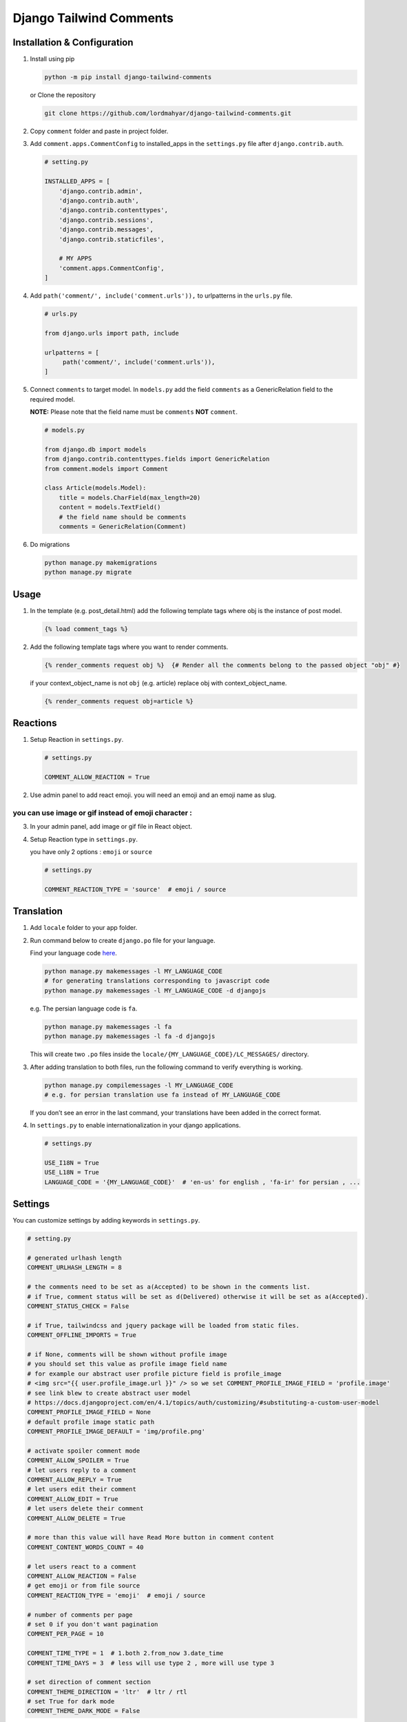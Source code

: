 Django Tailwind Comments
===============

Installation & Configuration
----------------------------

1. Install using pip

   .. code::

      python -m pip install django-tailwind-comments

   or Clone the repository

   .. code::

      git clone https://github.com/lordmahyar/django-tailwind-comments.git

2. Copy ``comment`` folder and paste in project folder.

3. Add ``comment.apps.CommentConfig`` to installed_apps in the
   ``settings.py`` file after ``django.contrib.auth``.

   .. code::

      # setting.py

      INSTALLED_APPS = [
          'django.contrib.admin',
          'django.contrib.auth',
          'django.contrib.contenttypes',
          'django.contrib.sessions',
          'django.contrib.messages',
          'django.contrib.staticfiles',

          # MY APPS
          'comment.apps.CommentConfig',
      ]

4. Add ``path('comment/', include('comment.urls')),`` to urlpatterns in
   the ``urls.py`` file.

   .. code::

      # urls.py

      from django.urls import path, include

      urlpatterns = [
           path('comment/', include('comment.urls')),
      ]

5. Connect ``comments`` to target model. In ``models.py`` add the field
   ``comments`` as a GenericRelation field to the required model.

   **NOTE:** Please note that the field name must be ``comments``
   **NOT** ``comment``.

   .. code::

      # models.py

      from django.db import models
      from django.contrib.contenttypes.fields import GenericRelation
      from comment.models import Comment

      class Article(models.Model):
          title = models.CharField(max_length=20)
          content = models.TextField()
          # the field name should be comments
          comments = GenericRelation(Comment)

6. Do migrations

   .. code::

      python manage.py makemigrations
      python manage.py migrate

Usage
-----

1. In the template (e.g. post_detail.html) add the following template
   tags where obj is the instance of post model.

   .. code::

      {% load comment_tags %}

2. Add the following template tags where you want to render comments.

   .. code::

      {% render_comments request obj %}  {# Render all the comments belong to the passed object "obj" #}

   if your context_object_name is not ``obj`` (e.g. article) replace obj
   with context_object_name.

   .. code::

      {% render_comments request obj=article %}

Reactions
---------

1. Setup Reaction in ``settings.py``.

   .. code::

      # settings.py

      COMMENT_ALLOW_REACTION = True

2. Use admin panel to add react emoji. you will need an emoji and an
   emoji name as slug.

you can use image or gif instead of emoji character :
~~~~~~~~~~~~~~~~~~~~~~~~~~~~~~~~~~~~~~~~~~~~~~~~~~~~~

3. In your admin panel, add image or gif file in React object.

4. Setup Reaction type in ``settings.py``.

   you have only 2 options : ``emoji`` or ``source``

   .. code::

      # settings.py

      COMMENT_REACTION_TYPE = 'source'  # emoji / source

Translation
-----------

1. Add ``locale`` folder to your app folder.

2. Run command below to create ``django.po`` file for your language.

   Find your language code
   `here <https://en.wikipedia.org/wiki/List_of_ISO_639-1_codes>`__.

   .. code::

      python manage.py makemessages -l MY_LANGUAGE_CODE
      # for generating translations corresponding to javascript code
      python manage.py makemessages -l MY_LANGUAGE_CODE -d djangojs

   e.g. The persian language code is ``fa``.

   .. code::

      python manage.py makemessages -l fa
      python manage.py makemessages -l fa -d djangojs

   This will create two ``.po`` files inside the
   ``locale/{MY_LANGUAGE_CODE}/LC_MESSAGES/`` directory.

3. After adding translation to both files, run the following command to
   verify everything is working.

   .. code::

      python manage.py compilemessages -l MY_LANGUAGE_CODE
      # e.g. for persian translation use fa instead of MY_LANGUAGE_CODE

   If you don’t see an error in the last command, your translations have
   been added in the correct format.

4. In ``settings.py`` to enable internationalization in your django
   applications.

   .. code::

      # settings.py

      USE_I18N = True
      USE_L18N = True
      LANGUAGE_CODE = '{MY_LANGUAGE_CODE}'  # 'en-us' for english , 'fa-ir' for persian , ...

Settings
--------

You can customize settings by adding keywords in ``settings.py``.

.. code::

   # setting.py

   # generated urlhash length
   COMMENT_URLHASH_LENGTH = 8

   # the comments need to be set as a(Accepted) to be shown in the comments list.
   # if True, comment status will be set as d(Delivered) otherwise it will be set as a(Accepted).
   COMMENT_STATUS_CHECK = False

   # if True, tailwindcss and jquery package will be loaded from static files.
   COMMENT_OFFLINE_IMPORTS = True

   # if None, comments will be shown without profile image
   # you should set this value as profile image field name
   # for example our abstract user profile picture field is profile_image
   # <img src="{{ user.profile_image.url }}" /> so we set COMMENT_PROFILE_IMAGE_FIELD = 'profile.image'
   # see link blew to create abstract user model
   # https://docs.djangoproject.com/en/4.1/topics/auth/customizing/#substituting-a-custom-user-model
   COMMENT_PROFILE_IMAGE_FIELD = None
   # default profile image static path
   COMMENT_PROFILE_IMAGE_DEFAULT = 'img/profile.png'

   # activate spoiler comment mode 
   COMMENT_ALLOW_SPOILER = True
   # let users reply to a comment  
   COMMENT_ALLOW_REPLY = True
   # let users edit their comment  
   COMMENT_ALLOW_EDIT = True
   # let users delete their comment  
   COMMENT_ALLOW_DELETE = True

   # more than this value will have Read More button in comment content
   COMMENT_CONTENT_WORDS_COUNT = 40

   # let users react to a comment  
   COMMENT_ALLOW_REACTION = False
   # get emoji or from file source  
   COMMENT_REACTION_TYPE = 'emoji'  # emoji / source

   # number of comments per page
   # set 0 if you don't want pagination
   COMMENT_PER_PAGE = 10

   COMMENT_TIME_TYPE = 1  # 1.both 2.from_now 3.date_time
   COMMENT_TIME_DAYS = 3  # less will use type 2 , more will use type 3

   # set direction of comment section
   COMMENT_THEME_DIRECTION = 'ltr'  # ltr / rtl
   # set True for dark mode
   COMMENT_THEME_DARK_MODE = False

Front-End
---------

.. raw:: html

   <details>

.. raw:: html

   <summary>

Templates Folder Tree

.. raw:: html

   </summary>

.. raw:: html

   <p>

.. code::

   templates
      +-- comment
        --- comments.html
        --- comment_list.html
        --- comment_counter.html
        --- comment_body.html
        --- comment_reactions.html
        --- object_info.html
      +-- forms
        --- comment_form_create.html
        --- comment_form_reply.html
        --- comment_form_edit.html
        --- comment_form_delete.html
      +-- icons
        --- icon_arrow_backward.html
        --- icon_arrow_forward.html
        --- icon_delete.html
        --- icon_dots.html
        --- icon_down.html
        --- icon_edit.html
        --- icon_eye.html
        --- icon_eye_off.html
        --- icon_up.html
      +-- utils
        --- comment_list_pagination.html
        --- comment_list_loader.html
        --- comment_list_empty.html
        --- IMPORTS.html
        --- SCRIPTS.html

.. raw:: html

   </p>

.. raw:: html

   </details>

.. raw:: html

   <details>

.. raw:: html

   <summary>

Static Folder Tree

.. raw:: html

   </summary>

.. raw:: html

   <p>

.. code::

   static
      +-- css
        --- style.css
        --- style.min.css
      +-- img
        --- profile.png
      +-- js
        --- comment.js
        --- comment.min.js
        --- jquery.min.js

.. raw:: html

   </p>

.. raw:: html

   </details>

.. raw:: html

   <details>

.. raw:: html

   <summary>

IDs

.. raw:: html

   </summary>

.. raw:: html

   <p>

.. code::

   #comments
      --- #comment-modal
      --- #comment-list
      --- #comment-react-list
      --- #comment-{urlhash}
      +-- forms
        --- #form-comment-create
        --- #form-comment-edit-{urlhash}
        --- #form-comment-delete-{urlhash}
        --- #form-comment-reply-{urlhash}
        --- #form-comment-react-{urlhash}
      +-- toggles
        --- #toggle-spoiler-{urlhash}
        --- #toggle-edit-{urlhash}
        --- #toggle-reply-{urlhash}
        --- #toggle-more-{urlhash}

.. raw:: html

   </p>

.. raw:: html

   </details>

.. raw:: html

   <details>

.. raw:: html

   <summary>

Handle 403 ERROR Template Page

.. raw:: html

   </summary>

.. raw:: html

   <p>

1. Create ``403.html`` in your template path.

2. Add custom view in ``views.py``.

   .. code::

      # views.py
      from django.shortcuts import render
      def custom_error_403(request, exception):
          return render(request, '403.html', {'exception': exception})

3. Add handler403 in your project ``urls.py``

   .. code::

      # urls.py
      handler403 = 'my_project.views.custom_error_403'

.. raw:: html

   </p>

.. raw:: html

   </details>

.. raw:: html

   <details>

.. raw:: html

   <summary>

Minify Static Files

.. raw:: html

   </summary>

.. raw:: html

   <p>

1. Installation

   .. code::

      npm i minify -g

2. Usage

   .. code::

      npm static/css/style.css > static/css/style.min.css
      npm static/js/comment.js > static/js/comment.min.js

.. raw:: html

   </p>

.. raw:: html

   </details>
